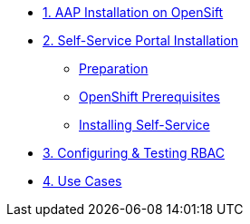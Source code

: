 * xref:module-01.adoc[1. AAP Installation on OpenSift]

* xref:module-02.adoc[2. Self-Service Portal Installation]
** xref:module-02.adoc#preparation[Preparation]
** xref:module-02.adoc#openshift[OpenShift Prerequisites]
** xref:module-02.adoc#installation[Installing Self-Service]

* xref:module-03.adoc[3. Configuring & Testing RBAC]

* xref:module-04.adoc[4. Use Cases]
